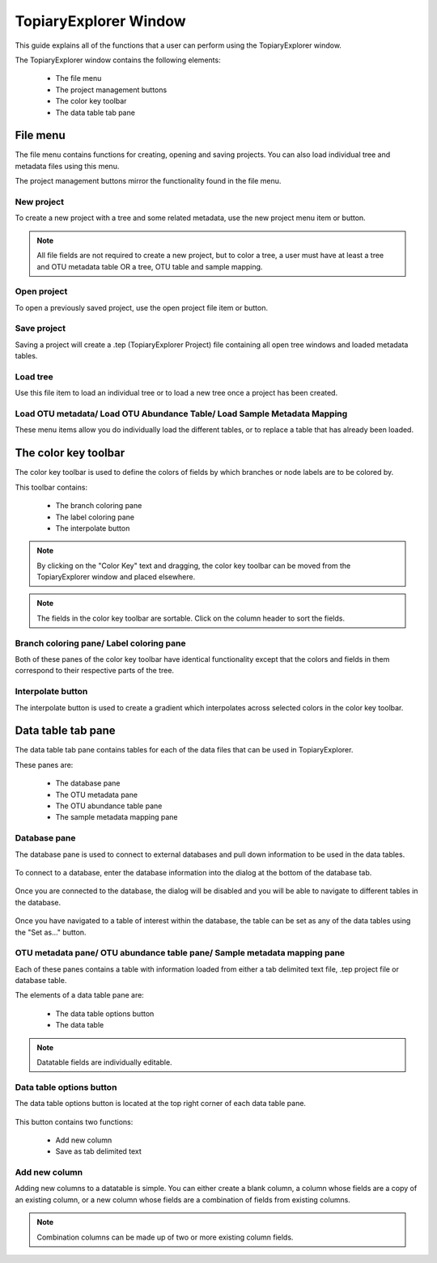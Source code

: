 .. _topiaryexplorer_window:

**********************
TopiaryExplorer Window
**********************
This guide explains all of the functions that a user can perform using the TopiaryExplorer window.

The TopiaryExplorer window contains the following elements:

  *  The file menu
  *  The project management buttons
  *  The color key toolbar
  *  The data table tab pane

.. figure::  _images/blank.png
   :align:   center

File menu
=========
The file menu contains functions for creating, opening and saving projects. You can also load individual tree and metadata files using this menu.

The project management buttons mirror the functionality found in the file menu.

New project
-----------
To create a new project with a tree and some related metadata, use the new project menu item or button.

.. figure::  _images/new_project.png
   :align:   center

.. note:: All file fields are not required to create a new project, but to color a tree, a user must have at least a tree and OTU metadata table OR a tree, OTU table and sample mapping.

Open project
------------
To open a previously saved project, use the open project file item or button.

Save project
------------
Saving a project will create a .tep (TopiaryExplorer Project) file containing all open tree windows and loaded metadata tables.

Load tree
---------
Use this file item to load an individual tree or to load a new tree once a project has been created.

Load OTU metadata/ Load OTU Abundance Table/ Load Sample Metadata Mapping
-------------------------------------------------------------------------
These menu items allow you do individually load the different tables, or to replace a table that has already been loaded.

The color key toolbar
=====================
The color key toolbar is used to define the colors of fields by which branches or node labels are to be colored by.

This toolbar contains:

  *  The branch coloring pane
  *  The label coloring pane
  *  The interpolate button

.. note:: By clicking on the "Color Key" text and dragging, the color key toolbar can be moved from the TopiaryExplorer window and placed elsewhere.

.. note:: The fields in the color key toolbar are sortable. Click on the column header to sort the fields.

Branch coloring pane/ Label coloring pane
-----------------------------------------
Both of these panes of the color key toolbar have identical functionality except that the colors and fields in them correspond to their respective parts of the tree.

Interpolate button
------------------
The interpolate button is used to create a gradient which interpolates across selected colors in the color key toolbar.


.. figure::  _images/interpolate.png
   :align:   center

Data table tab pane
===================
The data table tab pane contains tables for each of the data files that can be used in TopiaryExplorer.

These panes are:

  *  The database pane
  *  The OTU metadata pane
  *  The OTU abundance table pane
  *  The sample metadata mapping pane

Database pane
-------------
The database pane is used to connect to external databases and pull down information to be used in the data tables. 

.. figure::  _images/database_tab.png
   :align:   center

To connect to a database, enter the database information into the dialog at the bottom of the database tab.

.. figure:: _images/database_dialog.png
   :align:	center

Once you are connected to the database, the dialog will be disabled and you will be able to navigate to different tables in the database.

.. figure:: _images/database_connected.png
   :align: center

Once you have navigated to a table of interest within the database, the table can be set as any of the data tables using the "Set as..." button.

.. figure:: _images/database_show.png
   :align: center

OTU metadata pane/ OTU abundance table pane/ Sample metadata mapping pane
-------------------------------------------------------------------------
Each of these panes contains a table with information loaded from either a tab delimited text file, .tep project file or database table.

The elements of a data table pane are:

  *  The data table options button
  *  The data table

.. note:: Datatable fields are individually editable.

Data table options button
-------------------------
The data table options button is located at the top right corner of each data table pane.

.. figure::  _images/datatable_tab.png
   :align:   center

This button contains two functions:

  *  Add new column
  *  Save as tab delimited text

Add new column
--------------
Adding new columns to a datatable is simple. You can either create a blank column, a column whose fields are a copy of an existing column, or a new column whose fields are a combination of fields from existing columns.

.. figure::  _images/add_column_dialog.png
   :align:   center

.. note:: Combination columns can be made up of two or more existing column fields.






